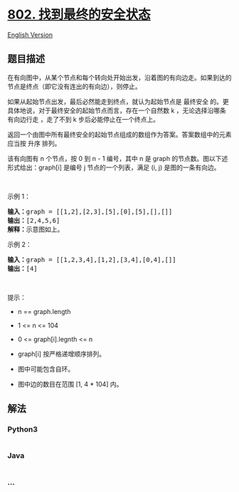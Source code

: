 * [[https://leetcode-cn.com/problems/find-eventual-safe-states][802.
找到最终的安全状态]]
  :PROPERTIES:
  :CUSTOM_ID: 找到最终的安全状态
  :END:
[[./solution/0800-0899/0802.Find Eventual Safe States/README_EN.org][English
Version]]

** 题目描述
   :PROPERTIES:
   :CUSTOM_ID: 题目描述
   :END:

#+begin_html
  <!-- 这里写题目描述 -->
#+end_html

#+begin_html
  <p>
#+end_html

在有向图中，从某个节点和每个转向处开始出发，沿着图的有向边走。如果到达的节点是终点（即它没有连出的有向边），则停止。

#+begin_html
  </p>
#+end_html

#+begin_html
  <p>
#+end_html

如果从起始节点出发，最后必然能走到终点，就认为起始节点是 最终安全
的。更具体地说，对于最终安全的起始节点而言，存在一个自然数 k
，无论选择沿哪条有向边行走 ，走了不到 k 步后必能停止在一个终点上。

#+begin_html
  </p>
#+end_html

#+begin_html
  <p>
#+end_html

返回一个由图中所有最终安全的起始节点组成的数组作为答案。答案数组中的元素应当按
升序 排列。

#+begin_html
  </p>
#+end_html

#+begin_html
  <p>
#+end_html

该有向图有 n 个节点，按 0 到 n - 1 编号，其中 n
是 graph 的节点数。图以下述形式给出：graph[i] 是编号 j
节点的一个列表，满足 (i, j) 是图的一条有向边。

#+begin_html
  </p>
#+end_html

#+begin_html
  <p>
#+end_html

 

#+begin_html
  </p>
#+end_html

#+begin_html
  <p>
#+end_html

示例 1：

#+begin_html
  </p>
#+end_html

#+begin_html
  <pre>
  <strong>输入：</strong>graph = [[1,2],[2,3],[5],[0],[5],[],[]]
  <strong>输出：</strong>[2,4,5,6]
  <strong>解释：</strong>示意图如上。
  </pre>
#+end_html

#+begin_html
  <p>
#+end_html

示例 2：

#+begin_html
  </p>
#+end_html

#+begin_html
  <pre>
  <strong>输入：</strong>graph = [[1,2,3,4],[1,2],[3,4],[0,4],[]]
  <strong>输出：</strong>[4]
  </pre>
#+end_html

#+begin_html
  <p>
#+end_html

 

#+begin_html
  </p>
#+end_html

#+begin_html
  <p>
#+end_html

提示：

#+begin_html
  </p>
#+end_html

#+begin_html
  <ul>
#+end_html

#+begin_html
  <li>
#+end_html

n == graph.length

#+begin_html
  </li>
#+end_html

#+begin_html
  <li>
#+end_html

1 <= n <= 104

#+begin_html
  </li>
#+end_html

#+begin_html
  <li>
#+end_html

0 <= graph[i].legnth <= n

#+begin_html
  </li>
#+end_html

#+begin_html
  <li>
#+end_html

graph[i] 按严格递增顺序排列。

#+begin_html
  </li>
#+end_html

#+begin_html
  <li>
#+end_html

图中可能包含自环。

#+begin_html
  </li>
#+end_html

#+begin_html
  <li>
#+end_html

图中边的数目在范围 [1, 4 * 104] 内。

#+begin_html
  </li>
#+end_html

#+begin_html
  </ul>
#+end_html

** 解法
   :PROPERTIES:
   :CUSTOM_ID: 解法
   :END:

#+begin_html
  <!-- 这里可写通用的实现逻辑 -->
#+end_html

#+begin_html
  <!-- tabs:start -->
#+end_html

*** *Python3*
    :PROPERTIES:
    :CUSTOM_ID: python3
    :END:

#+begin_html
  <!-- 这里可写当前语言的特殊实现逻辑 -->
#+end_html

#+begin_src python
#+end_src

*** *Java*
    :PROPERTIES:
    :CUSTOM_ID: java
    :END:

#+begin_html
  <!-- 这里可写当前语言的特殊实现逻辑 -->
#+end_html

#+begin_src java
#+end_src

*** *...*
    :PROPERTIES:
    :CUSTOM_ID: section
    :END:
#+begin_example
#+end_example

#+begin_html
  <!-- tabs:end -->
#+end_html
